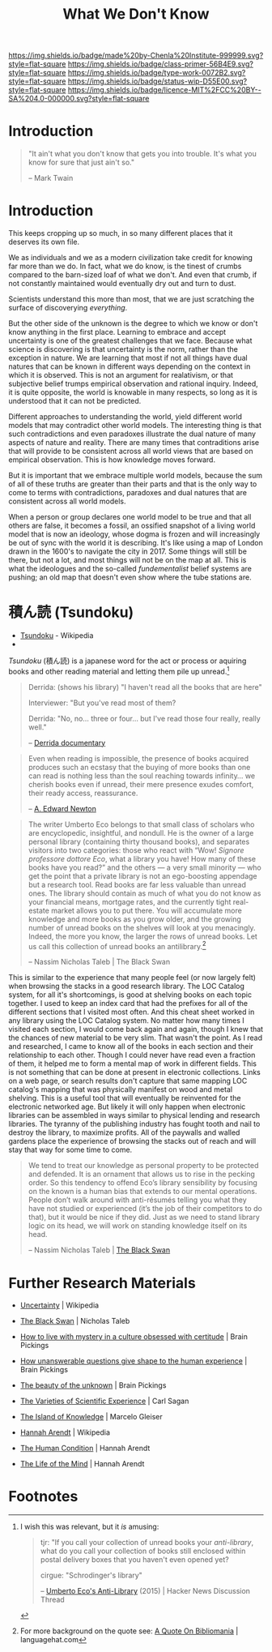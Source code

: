 #   -*- mode: org; fill-column: 60 -*-

#+TITLE: What We Don't Know
#+STARTUP: showall
#+TOC: headlines 4
#+PROPERTY: filename
:PROPERTIES:
:CUSTOM_ID: 
:Name:      /home/deerpig/proj/chenla/prolog/prolog-unknown.org
:Created:   2017-04-16T09:46@Prek Leap (11.642600N-104.919210W)
:ID:        36443a80-17af-46af-b850-cc3802123116
:VER:       551831261.694352234
:GEO:       48P-491193-1287029-15
:BXID:      proj:UFG3-5352
:Class:     primer
:Type:      work
:Status:    wip
:Licence:   MIT/CC BY-SA 4.0
:END:

[[https://img.shields.io/badge/made%20by-Chenla%20Institute-999999.svg?style=flat-square]] 
[[https://img.shields.io/badge/class-primer-56B4E9.svg?style=flat-square]]
[[https://img.shields.io/badge/type-work-0072B2.svg?style=flat-square]]
[[https://img.shields.io/badge/status-wip-D55E00.svg?style=flat-square]]
[[https://img.shields.io/badge/licence-MIT%2FCC%20BY--SA%204.0-000000.svg?style=flat-square]]


* Introduction

#+begin_comment
I had originally put this in the trivium repo, but that is the wrong
place for it.  This file is about building up a philosophy of uncertainty
and how to deal with.  In the Trivium, learning to understand and
accept uncertainty will be one of the core goals of the entire
program.
#+end_comment

#+begin_quote
"It ain't what you don't know that gets you into trouble. It's what
you know for sure that just ain't so." 

-- Mark Twain
#+end_quote

* Introduction

This keeps cropping up so much, in so many different places that it
deserves its own file.

We as individuals and we as a modern civilization take credit for
knowing far more than we do.  In fact, what we do know, is the tinest
of crumbs compared to the barn-sized loaf of what we don't.  And even
that crumb, if not constantly maintained would eventually dry out and
turn to dust.

Scientists understand this more than most, that we are just scratching
the surface of discoverying /everything/.

But the other side of the unknown is the degree to which we know or
don't know anything in the first place.  Learning to embrace and
accept uncertainty is one of the greatest challenges that we face.
Because what science is discovering is that uncertainty is the norm,
rather than the exception in nature.  We are learning that most if not
all things have dual natures that can be known in different ways
depending on the context in which it is observed.  This is not an
argument for realativism, or that subjective belief trumps empirical
observation and rational inquiry.  Indeed, it is quite opposite, the
world is knowable in many respects, so long as it is understood that
it can not be predicted.

Different approaches to understanding the world, yield different world
models that may contradict other world models.  The interesting thing
is that such contradictions and even paradoxes illustrate the dual
nature of many aspects of nature and reality.  There are many times
that contraditions arise that will provide to be consistent across all
world views that are based on empirical observation.   This is how
knowledge moves forward.

But it is important that we embrace multiple world models, because the
sum of all of these truths are greater than their parts and that is
the only way to come to terms with contradictions, paradoxes and dual
natures that are consistent across all world models.

When a person or group declares one world model to be true and that
all others are false, it becomes a fossil, an ossified snapshot of a
living world model that is now an ideology, whose dogma is frozen and
will increasingly be out of sync with the world it is describing.
It's like using a map of London drawn in the 1600's to navigate the
city in 2017.  Some things will still be there, but not a lot, and
most things will not be on the map at all.  This is what the
ideologues and the so-called /fundementalist/ belief systems are
pushing; an old map that doesn't even show where the tube stations
are.

* 積ん読 (Tsundoku)

 - [[https://en.wikipedia.org/wiki/Tsundoku][Tsundoku]] - Wikipedia
 - 


/Tsundoku/ (積ん読) is a japanese word for the act or process or
aquiring books and other reading material and letting them pile up
unread.[fn:1]


#+begin_quote
Derrida: (shows his library) "I haven't read all the books that are
here"

Interviewer: "But you've read most of them? 

Derrida: "No, no... three or four... but I've read those four really,
really well."

-- [[https://youtu.be/tdumO88JMxw][Derrida documentary]]
#+end_quote


#+begin_quote
Even when reading is impossible, the presence of books acquired
produces such an ecstasy that the buying of more books than one can
read is nothing less than the soul reaching towards infinity… we
cherish books even if unread, their mere presence exudes comfort,
their ready access, reassurance.

-- [[https://en.wikipedia.org/wiki/A._Edward_Newton][A. Edward Newton]]
#+end_quote

#+begin_quote
The writer Umberto Eco belongs to that small class of scholars who are
encyclopedic, insightful, and nondull. He is the owner of a large
personal library (containing thirty thousand books), and separates
visitors into two categories: those who react with “Wow! /Signore
professore dottore Eco/, what a library you have! How many of these
books have you read?” and the others — a very small minority — who get
the point that a private library is not an ego-boosting appendage but
a research tool. Read books are far less valuable than unread
ones. The library should contain as much of what you do not know as
your financial means, mortgage rates, and the currently tight
real-estate market allows you to put there. You will accumulate more
knowledge and more books as you grow older, and the growing number of
unread books on the shelves will look at you menacingly. Indeed, the
more you know, the larger the rows of unread books. Let us call this
collection of unread books an antilibrary.[fn:2]

-- Nassim Nicholas Taleb | The Black Swan
#+end_quote

This is similar to the experience that many people feel (or now
largely felt) when browsing the stacks in a good research library.
The LOC Catalog system, for all it's shortcomings, is good at shelving
books on each topic together.  I used to keep an index card that had
the prefixes for all of the different sections that I visited most
often.  And this cheat sheet worked in any library using the LOC
Catalog system.  No matter how many times I visited each section, I
would come back again and again, though I knew that the chances of new
material to be very slim.  That wasn't the point.  As I read and
researched, I came to know all of the books in each section and their
relationship to each other.  Though I could never have read even a
fraction of them, it helped me to form a mental map of work in
different fields.  This is not something that can be done at present
in electronic collections.  Links on a web page, or search results
don't capture that same mapping LOC catalog's mapping that was
physically manifest on wood and metal shelving.  This is a useful tool
that will eventually be reinvented for the electronic networked age.
But likely it will only happen when electronic libraries can be
assembled in ways similar to physical lending and research libraries.
The tyranny of the publishing industry has fought tooth and nail to
destroy the library, to maximize profits.  All of the paywalls and
walled gardens place the experience of browsing the stacks out of
reach and will stay that way for some time to come.


#+begin_quote
We tend to treat our knowledge as personal property to be protected
and defended. It is an ornament that allows us to rise in the pecking
order. So this tendency to offend Eco’s library sensibility by
focusing on the known is a human bias that extends to our mental
operations. People don’t walk around with anti-résumés telling you
what they have not studied or experienced (it’s the job of their
competitors to do that), but it would be nice if they did. Just as we
need to stand library logic on its head, we will work on standing
knowledge itself on its head.

-- Nassim Nicholas Taleb | [[bib:taleb:2007black][The Black Swan]]
#+end_quote

* Further Research Materials

 - [[https://en.wikipedia.org/wiki/Uncertainty][Uncertainty]] | Wikipedia

 - [[bib:taleb:2007black][The Black Swan]] | Nicholas Taleb

 - [[https://www.brainpickings.org/2015/02/02/the-island-of-knowledge-marcelo-gleiser/][How to live with mystery in a culture obsessed with
   certitude]] | Brain Pickings
 - [[https://www.brainpickings.org/2014/09/16/hannah-arendt-the-life-of-the-mind/][How unanswerable questions give shape to the human experience]] | Brain Pickings
 - [[https://www.brainpickings.org/2014/12/08/the-world-split-open-marilynne-robinson-beauty-writing/][The beauty of the unknown]] | Brain Pickings

 - [[bib:sagan:2007varieties][The Varieties of Scientific Experience]] | Carl Sagan
 - [[bib:gleiser:2014island][The Island of Knowledge]] | Marcelo Gleiser
 - [[https://en.wikipedia.org/wiki/Hannah_Arendt][Hannah Arendt]] | Wikipedia
 - [[bib:arendt:1998human][The Human Condition]]  | Hannah Arendt
 - [[bib:arendt:1981life][The Life of the Mind]] | Hannah Arendt

* Footnotes

[fn:2] For more background on the quote see: [[http://languagehat.com/a-quote-on-bibliomania/][ A Quote On Bibliomania]] |
languagehat.com

[fn:1] I wish this was relevant, but it /is/ amusing:

#+begin_quote 
tjr: "If you call your collection of unread books your
     /anti-library/, what do you call your collection of books still
     enclosed within postal delivery boxes that you haven't even opened
     yet?

cirgue: "Schrodinger's library"

-- [[https://news.ycombinator.com/item?id=14087536][Umberto Eco's Anti-Library]] (2015) | Hacker News Discussion Thread
#+end_quote
